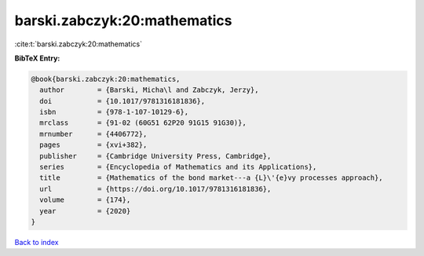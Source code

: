 barski.zabczyk:20:mathematics
=============================

:cite:t:`barski.zabczyk:20:mathematics`

**BibTeX Entry:**

.. code-block:: bibtex

   @book{barski.zabczyk:20:mathematics,
     author        = {Barski, Micha\l and Zabczyk, Jerzy},
     doi           = {10.1017/9781316181836},
     isbn          = {978-1-107-10129-6},
     mrclass       = {91-02 (60G51 62P20 91G15 91G30)},
     mrnumber      = {4406772},
     pages         = {xvi+382},
     publisher     = {Cambridge University Press, Cambridge},
     series        = {Encyclopedia of Mathematics and its Applications},
     title         = {Mathematics of the bond market---a {L}\'{e}vy processes approach},
     url           = {https://doi.org/10.1017/9781316181836},
     volume        = {174},
     year          = {2020}
   }

`Back to index <../By-Cite-Keys.rst>`_
